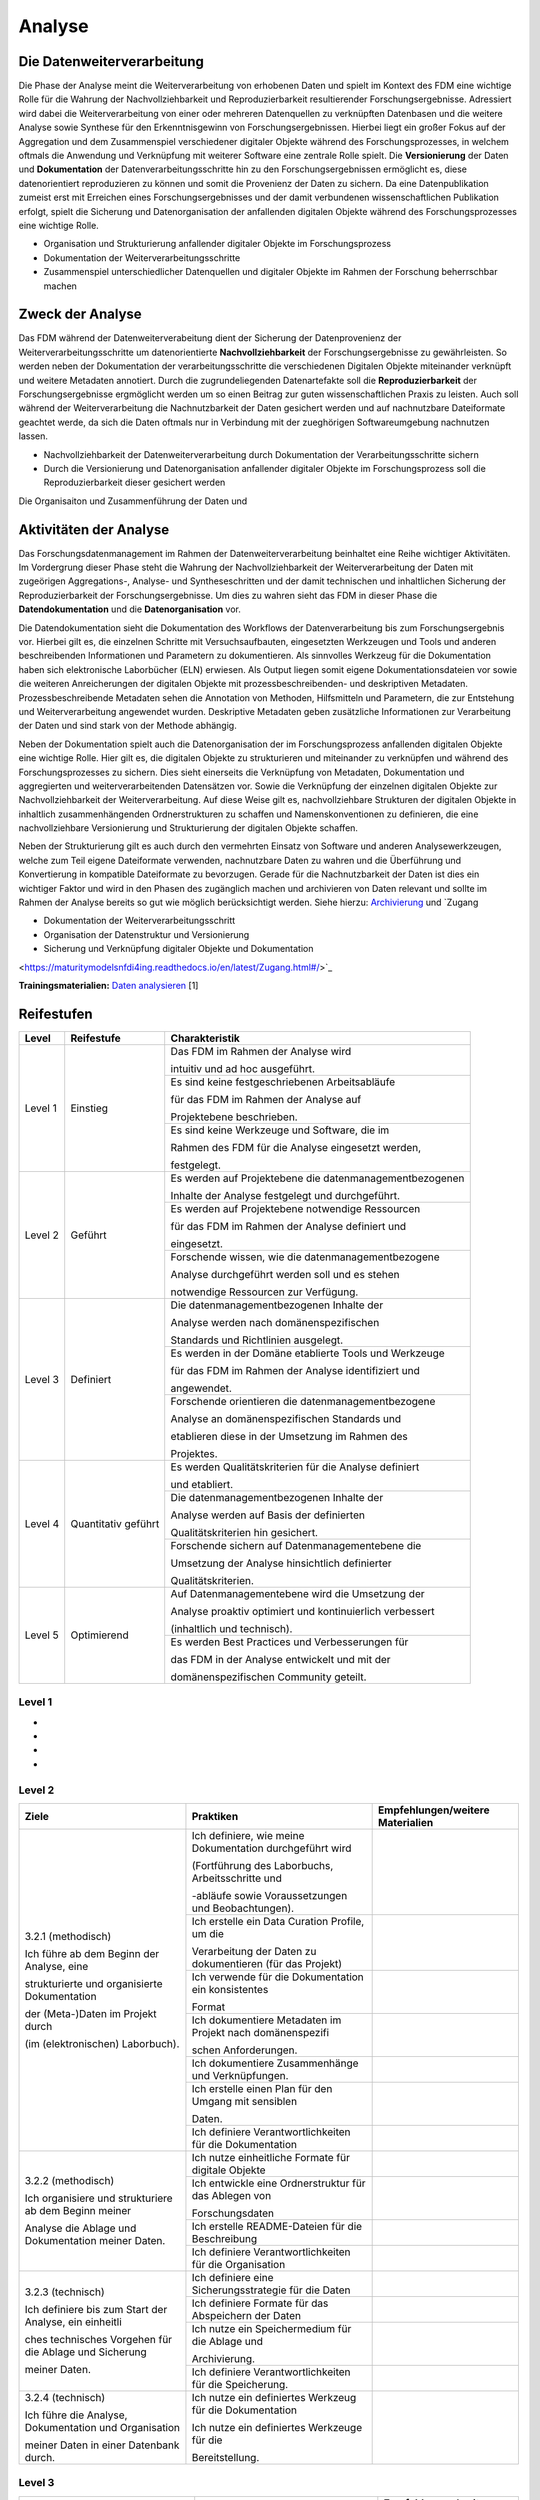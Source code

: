 .. _Analyse:


#########
Analyse
#########


*************************
Die Datenweiterverarbeitung
*************************
Die Phase der Analyse meint die Weiterverarbeitung von erhobenen Daten und spielt im Kontext des FDM eine wichtige Rolle für die Wahrung der Nachvollziehbarkeit und Reproduzierbarkeit resultierender Forschungsergebnisse. Adressiert wird dabei die Weiterverarbeitung von einer oder mehreren Datenquellen zu verknüpften Datenbasen und die weitere Analyse sowie Synthese für den Erkenntnisgewinn von Forschungsergebnissen. Hierbei liegt ein großer Fokus auf der Aggregation und dem Zusammenspiel verschiedener digitaler Objekte während des Forschungsprozesses, in welchem oftmals die Anwendung und Verknüpfung mit weiterer Software eine zentrale Rolle spielt. Die **Versionierung** der Daten und **Dokumentation** der Datenverarbeitungsschritte hin zu den Forschungsergebnissen ermöglicht es, diese datenorientiert reproduzieren zu können und somit die Provenienz der Daten zu sichern. Da eine Datenpublikation zumeist erst mit Erreichen eines Forschungsergebnisses und der damit verbundenen wissenschaftlichen Publikation erfolgt, spielt die Sicherung und Datenorganisation der anfallenden digitalen Objekte während des Forschungsprozesses eine wichtige Rolle.

* Organisation und Strukturierung anfallender digitaler Objekte im Forschungsprozess
* Dokumentation der Weiterverarbeitungsschritte 
* Zusammenspiel unterschiedlicher Datenquellen und digitaler Objekte im Rahmen der Forschung beherrschbar machen


*************************
Zweck der Analyse
*************************
Das FDM während der Datenweiterverabeitung dient der Sicherung der Datenprovenienz der Weiterverarbeitungsschritte um datenorientierte **Nachvollziehbarkeit** der Forschungsergebnisse zu gewährleisten. So werden neben der Dokumentation der verarbeitungsschritte die verschiedenen Digitalen Objekte miteinander verknüpft und weitere Metadaten annotiert. Durch die zugrundeliegenden Datenartefakte soll die **Reproduzierbarkeit** der Forschungsergebnisse ergmöglicht werden um so einen Beitrag zur guten wissenschaftlichen Praxis zu leisten. Auch soll während der Weiterverarbeitung die Nachnutzbarkeit der Daten gesichert werden und auf nachnutzbare Dateiformate geachtet werde, da sich die Daten oftmals nur in Verbindung mit der zueghörigen Softwareumgebung nachnutzen lassen.  

* Nachvollziehbarkeit der Datenweiterverarbeitung durch Dokumentation der Verarbeitungsschritte sichern 
* Durch die Versionierung und Datenorganisation anfallender digitaler Objekte im Forschungsprozess soll die Reproduzierbarkeit dieser gesichert werden

Die Organisaiton und Zusammenführung der Daten und

*******************************
Aktivitäten der Analyse
*******************************
Das Forschungsdatenmanagement im Rahmen der Datenweiterverarbeitung beinhaltet eine Reihe wichtiger Aktivitäten. Im Vordergrung dieser Phase steht die Wahrung der Nachvollziehbarkeit der Weiterverarbeitung der Daten mit zugeörigen Aggregations-, Analyse- und Syntheseschritten und der damit technischen und inhaltlichen Sicherung der Reproduzierbarkeit der Forschungsergebnisse. Um dies zu wahren sieht das FDM in dieser Phase die **Datendokumentation** und die **Datenorganisation** vor. 

Die Datendokumentation sieht die Dokumentation des Workflows der Datenverarbeitung bis zum Forschungsergebnis vor. Hierbei gilt es, die einzelnen Schritte mit Versuchsaufbauten, eingesetzten Werkzeugen und Tools und anderen beschreibenden Informationen und Parametern zu dokumentieren. Als sinnvolles Werkzeug für die Dokumentation haben sich elektronische Laborbücher (ELN) erwiesen. Als Output liegen somit eigene Dokumentationsdateien vor sowie die weiteren Anreicherungen der digitalen Objekte mit prozessbeschreibenden- und deskriptiven Metadaten. Prozessbeschreibende Metadaten sehen die Annotation von Methoden, Hilfsmitteln und Parametern, die zur Entstehung und Weiterverarbeitung angewendet wurden. Deskriptive Metadaten geben zusätzliche Informationen zur Verarbeitung der Daten und sind stark von der Methode abhängig.

Neben der Dokumentation spielt auch die Datenorganisation der im Forschungsprozess anfallenden digitalen Objekte eine wichtige Rolle. Hier gilt es, die digitalen Objekte zu strukturieren und miteinander zu verknüpfen und während des Forschungsprozesses zu sichern. Dies sieht einerseits die Verknüpfung von Metadaten, Dokumentation und aggregierten und weiterverarbeitenden Datensätzen vor. Sowie die Verknüpfung der einzelnen digitalen Objekte zur Nachvollziehbarkeit der Weiterverarbeitung. Auf diese Weise gilt es, nachvollziehbare Strukturen der digitalen Objekte in inhaltlich zusammenhängenden Ordnerstrukturen zu schaffen und Namenskonventionen zu definieren, die eine nachvollziehbare Versionierung und Strukturierung der digitalen Objekte schaffen.

Neben der Strukturierung gilt es auch durch den vermehrten Einsatz von Software und anderen Analysewerkzeugen, welche zum Teil eigene Dateiformate verwenden, nachnutzbare Daten zu wahren und die Überführung und Konvertierung in kompatible Dateiformate zu bevorzugen. Gerade für die Nachnutzbarkeit der Daten ist dies ein wichtiger Faktor und wird in den Phasen des zugänglich machen und archivieren von Daten relevant und sollte im Rahmen der Analyse bereits so gut wie möglich berücksichtigt werden. 
Siehe hierzu: `Archivierung <https://maturitymodelsnfdi4ing.readthedocs.io/en/latest/Archivierung.html>`_ und `Zugang 

* Dokumentation der Weiterverarbeitungsschritt
* Organisation der Datenstruktur und Versionierung
* Sicherung und Verknüpfung digitaler Objekte und Dokumentation


<https://maturitymodelsnfdi4ing.readthedocs.io/en/latest/Zugang.html#/>`_ 




**Trainingsmaterialien:** `Daten analysieren <https://nfdi4ing.pages.rwth-aachen.de/education/education-pages/main/html_slides/startpage.html#/>`_ [1]

************
Reifestufen
************

+-------------------------------------------------------+----------------------------------------------------------+---------------------------------------------------------+
| Level                                                 | Reifestufe                                               | Charakteristik                                          |
+=======================================================+==========================================================+=========================================================+
| Level 1                                               | Einstieg                                                 | Das FDM im Rahmen der Analyse wird                      |
|                                                       |                                                          |                                                         |
|                                                       |                                                          | intuitiv und ad hoc ausgeführt.                         |
|                                                       |                                                          +---------------------------------------------------------+
|                                                       |                                                          | Es sind keine festgeschriebenen Arbeitsabläufe          |
|                                                       |                                                          |                                                         |
|                                                       |                                                          | für das FDM im Rahmen der Analyse auf                   |
|                                                       |                                                          |                                                         |
|                                                       |                                                          | Projektebene beschrieben.                               |
|                                                       |                                                          +---------------------------------------------------------+
|                                                       |                                                          | Es sind keine Werkzeuge und Software, die im            |
|                                                       |                                                          |                                                         |
|                                                       |                                                          | Rahmen des FDM für die Analyse eingesetzt werden,       |
|                                                       |                                                          |                                                         |
|                                                       |                                                          | festgelegt.                                             |
+-------------------------------------------------------+----------------------------------------------------------+---------------------------------------------------------+
| Level 2                                               | Geführt                                                  | Es werden auf Projektebene die datenmanagementbezogenen |
|                                                       |                                                          |                                                         |
|                                                       |                                                          | Inhalte der Analyse festgelegt und durchgeführt.        |
|                                                       |                                                          +---------------------------------------------------------+
|                                                       |                                                          | Es werden auf Projektebene notwendige Ressourcen        |
|                                                       |                                                          |                                                         |
|                                                       |                                                          | für das FDM im Rahmen der Analyse definiert und         |
|                                                       |                                                          |                                                         |
|                                                       |                                                          | eingesetzt.                                             |
|                                                       |                                                          +---------------------------------------------------------+
|                                                       |                                                          | Forschende wissen, wie die datenmanagementbezogene      |
|                                                       |                                                          |                                                         |
|                                                       |                                                          | Analyse durchgeführt werden soll und es stehen          |
|                                                       |                                                          |                                                         |
|                                                       |                                                          | notwendige Ressourcen zur Verfügung.                    |
+-------------------------------------------------------+----------------------------------------------------------+---------------------------------------------------------+
| Level 3                                               | Definiert                                                | Die datenmanagementbezogenen Inhalte der                |
|                                                       |                                                          |                                                         |
|                                                       |                                                          | Analyse werden nach domänenspezifischen                 |
|                                                       |                                                          |                                                         |
|                                                       |                                                          | Standards und Richtlinien ausgelegt.                    |
|                                                       |                                                          +---------------------------------------------------------+
|                                                       |                                                          | Es werden in der Domäne etablierte Tools und Werkzeuge  |
|                                                       |                                                          |                                                         |
|                                                       |                                                          | für das FDM im Rahmen der Analyse identifiziert und     |
|                                                       |                                                          |                                                         |
|                                                       |                                                          | angewendet.                                             |
|                                                       |                                                          +---------------------------------------------------------+
|                                                       |                                                          | Forschende orientieren die datenmanagementbezogene      |
|                                                       |                                                          |                                                         |
|                                                       |                                                          | Analyse an domänenspezifischen Standards und            |
|                                                       |                                                          |                                                         |
|                                                       |                                                          | etablieren diese in der Umsetzung im Rahmen des         |
|                                                       |                                                          |                                                         |
|                                                       |                                                          | Projektes.                                              |
+-------------------------------------------------------+----------------------------------------------------------+---------------------------------------------------------+
| Level 4                                               | Quantitativ geführt                                      | Es werden Qualitätskriterien für die Analyse definiert  |
|                                                       |                                                          |                                                         |
|                                                       |                                                          | und etabliert.                                          |
|                                                       |                                                          +---------------------------------------------------------+
|                                                       |                                                          | Die datenmanagementbezogenen Inhalte der                |
|                                                       |                                                          |                                                         |
|                                                       |                                                          | Analyse werden auf Basis der definierten                |
|                                                       |                                                          |                                                         |
|                                                       |                                                          | Qualitätskriterien hin gesichert.                       |
|                                                       |                                                          +---------------------------------------------------------+
|                                                       |                                                          | Forschende sichern auf Datenmanagementebene die         |
|                                                       |                                                          |                                                         |
|                                                       |                                                          | Umsetzung der Analyse hinsichtlich definierter          |
|                                                       |                                                          |                                                         |
|                                                       |                                                          | Qualitätskriterien.                                     |
+-------------------------------------------------------+----------------------------------------------------------+---------------------------------------------------------+
| Level 5                                               | Optimierend                                              | Auf Datenmanagementebene wird die Umsetzung der         |
|                                                       |                                                          |                                                         |
|                                                       |                                                          | Analyse proaktiv optimiert und kontinuierlich verbessert|
|                                                       |                                                          |                                                         |
|                                                       |                                                          | (inhaltlich und technisch).                             |
|                                                       |                                                          +---------------------------------------------------------+
|                                                       |                                                          | Es werden Best Practices und Verbesserungen für         |
|                                                       |                                                          |                                                         |
|                                                       |                                                          | das FDM in der Analyse entwickelt und mit der           |
|                                                       |                                                          |                                                         |
|                                                       |                                                          | domänenspezifischen Community geteilt.                  |
+-------------------------------------------------------+----------------------------------------------------------+---------------------------------------------------------+


=========
Level 1
=========
*
*
*
*

=========
Level 2 
=========

+-------------------------------------------------------+----------------------------------------------------------+-----------------------------------------------------------------------------------------------------------------------------------------------+
| Ziele                                                 | Praktiken                                                | Empfehlungen/weitere Materialien                                                                                                              |
+=======================================================+==========================================================+===============================================================================================================================================+
| 3.2.1 (methodisch)                                    | Ich definiere, wie meine Dokumentation durchgeführt wird |                                                                                                                                               |
|                                                       |                                                          |                                                                                                                                               |
| Ich führe ab dem Beginn der Analyse, eine             | (Fortführung des Laborbuchs, Arbeitsschritte und         |                                                                                                                                               |
|                                                       |                                                          |                                                                                                                                               |
| strukturierte und organisierte Dokumentation          | -abläufe sowie Voraussetzungen und Beobachtungen).       |                                                                                                                                               |
|                                                       |                                                          |                                                                                                                                               |
| der (Meta-)Daten im Projekt durch                     |                                                          |                                                                                                                                               |
|                                                       |                                                          |                                                                                                                                               |
| (im (elektronischen) Laborbuch).                      +----------------------------------------------------------+-----------------------------------------------------------------------------------------------------------------------------------------------+
|                                                       | Ich erstelle ein Data Curation Profile, um die           |                                                                                                                                               |
|                                                       |                                                          |                                                                                                                                               |
|                                                       | Verarbeitung der Daten zu dokumentieren (für das Projekt)|                                                                                                                                               |
|                                                       +----------------------------------------------------------+-----------------------------------------------------------------------------------------------------------------------------------------------+
|                                                       | Ich verwende für die Dokumentation ein konsistentes      |                                                                                                                                               |
|                                                       |                                                          |                                                                                                                                               |
|                                                       | Format                                                   |                                                                                                                                               |
|                                                       +----------------------------------------------------------+-----------------------------------------------------------------------------------------------------------------------------------------------+
|                                                       | Ich dokumentiere Metadaten im Projekt nach domänenspezifi|                                                                                                                                               |
|                                                       |                                                          |                                                                                                                                               |
|                                                       | schen Anforderungen.                                     |                                                                                                                                               |
|                                                       +----------------------------------------------------------+-----------------------------------------------------------------------------------------------------------------------------------------------+
|                                                       | Ich dokumentiere Zusammenhänge und Verknüpfungen.        |                                                                                                                                               |
|                                                       |                                                          |                                                                                                                                               |
|                                                       +----------------------------------------------------------+-----------------------------------------------------------------------------------------------------------------------------------------------+
|                                                       | Ich erstelle einen Plan für den Umgang mit sensiblen     |                                                                                                                                               |
|                                                       |                                                          |                                                                                                                                               |
|                                                       | Daten.                                                   |                                                                                                                                               |
|                                                       |                                                          |                                                                                                                                               |
|                                                       +----------------------------------------------------------+-----------------------------------------------------------------------------------------------------------------------------------------------+
|                                                       | Ich definiere Verantwortlichkeiten für die Dokumentation |                                                                                                                                               |
|                                                       |                                                          |                                                                                                                                               |
+-------------------------------------------------------+----------------------------------------------------------+-----------------------------------------------------------------------------------------------------------------------------------------------+
| 3.2.2 (methodisch)                                    | Ich nutze einheitliche Formate für digitale Objekte      |                                                                                                                                               |
|                                                       +----------------------------------------------------------+-----------------------------------------------------------------------------------------------------------------------------------------------+
| Ich organisiere und strukturiere ab dem Beginn meiner | Ich entwickle eine Ordnerstruktur für das Ablegen von    |                                                                                                                                               |
|                                                       |                                                          |                                                                                                                                               |
| Analyse die Ablage und Dokumentation meiner Daten.    | Forschungsdaten                                          |                                                                                                                                               |
|                                                       +----------------------------------------------------------+-----------------------------------------------------------------------------------------------------------------------------------------------+
|                                                       | Ich erstelle README-Dateien für die Beschreibung         |                                                                                                                                               |
|                                                       |                                                          |                                                                                                                                               |
|                                                       +----------------------------------------------------------+-----------------------------------------------------------------------------------------------------------------------------------------------+
|                                                       | Ich definiere Verantwortlichkeiten für die Organisation  |                                                                                                                                               |
|                                                       |                                                          |                                                                                                                                               |
+-------------------------------------------------------+----------------------------------------------------------+-----------------------------------------------------------------------------------------------------------------------------------------------+
| 3.2.3 (technisch)                                     | Ich definiere eine Sicherungsstrategie für die Daten     |                                                                                                                                               |
|                                                       +----------------------------------------------------------+-----------------------------------------------------------------------------------------------------------------------------------------------+
| Ich definiere bis zum Start der Analyse, ein einheitli| Ich definiere Formate für das Abspeichern der Daten      |                                                                                                                                               |
|                                                       |                                                          |                                                                                                                                               |
| ches technisches Vorgehen für die Ablage und Sicherung|                                                          |                                                                                                                                               |
|                                                       |                                                          |                                                                                                                                               |
| meiner Daten.                                         |                                                          |                                                                                                                                               |
|                                                       |                                                          |                                                                                                                                               |
|                                                       +----------------------------------------------------------+-----------------------------------------------------------------------------------------------------------------------------------------------+
|                                                       | Ich nutze ein Speichermedium für die Ablage und          |                                                                                                                                               |
|                                                       |                                                          |                                                                                                                                               |
|                                                       | Archivierung.                                            |                                                                                                                                               |
|                                                       |                                                          |                                                                                                                                               |
|                                                       +----------------------------------------------------------+-----------------------------------------------------------------------------------------------------------------------------------------------+
|                                                       | Ich definiere Verantwortlichkeiten für die Speicherung.  |                                                                                                                                               |
|                                                       |                                                          |                                                                                                                                               |
+-------------------------------------------------------+----------------------------------------------------------+-----------------------------------------------------------------------------------------------------------------------------------------------+
| 3.2.4 (technisch)                                     | Ich nutze ein definiertes Werkzeug für die Dokumentation |                                                                                                                                               |
|                                                       |                                                          |                                                                                                                                               |
| Ich führe die Analyse, Dokumentation und Organisation | Ich nutze ein definiertes Werkzeuge für die              |                                                                                                                                               |
|                                                       |                                                          |                                                                                                                                               |
| meiner Daten in einer Datenbank durch.                | Bereitstellung.                                          |                                                                                                                                               |
|                                                       |                                                          |                                                                                                                                               |
+-------------------------------------------------------+----------------------------------------------------------+-----------------------------------------------------------------------------------------------------------------------------------------------+



========
Level 3
========

+-------------------------------------------------------+----------------------------------------------------------+-----------------------------------------------------------------------------------------------------------------------------------------------+
| Ziele                                                 | Praktiken                                                | Empfehlungen/weitere Materialien                                                                                                              |
+=======================================================+==========================================================+===============================================================================================================================================+
| 3.3.1 (methodisch)                                    | Ich identifiziere Vorgaben und Standards aus der Domäne  |                                                                                                                                               |
|                                                       |                                                          |                                                                                                                                               |
|                                                       |                                                          |                                                                                                                                               |
|                                                       |                                                          |                                                                                                                                               |
| Ich führe ab dem Beginn der Analyse, eine             | oder Community im Kontext der Analyse.                   |                                                                                                                                               |
|                                                       |                                                          |                                                                                                                                               |
|                                                       |                                                          |                                                                                                                                               |
|                                                       |                                                          |                                                                                                                                               |
| strukturierte und organisierte Dokumentation der      |                                                          |                                                                                                                                               |
|                                                       |                                                          |                                                                                                                                               |
|                                                       |                                                          |                                                                                                                                               |
|                                                       |                                                          |                                                                                                                                               |
| (Meta-)Daten nach domänen- oder communityspezifischen |                                                          |                                                                                                                                               |
|                                                       |                                                          |                                                                                                                                               |
|                                                       |                                                          |                                                                                                                                               |
|                                                       |                                                          |                                                                                                                                               |
| Standards durch (im (elektronischen) Laborbuch).      |                                                          |                                                                                                                                               |
|                                                       |                                                          |                                                                                                                                               |
|                                                       +----------------------------------------------------------+-----------------------------------------------------------------------------------------------------------------------------------------------+
|                                                       | Ich nutze eine Vorlage für die Erstellung eines Data     |                                                                                                                                               |
|                                                       |                                                          |                                                                                                                                               |
|                                                       |                                                          |                                                                                                                                               |
|                                                       |                                                          |                                                                                                                                               |
|                                                       | Curation Profiles, um die Verarbeitung der Daten zu      |                                                                                                                                               |
|                                                       |                                                          |                                                                                                                                               |
|                                                       |                                                          |                                                                                                                                               |
|                                                       |                                                          |                                                                                                                                               |
|                                                       | dokumentieren.                                           |                                                                                                                                               |
|                                                       |                                                          |                                                                                                                                               |
|                                                       +----------------------------------------------------------+-----------------------------------------------------------------------------------------------------------------------------------------------+
|                                                       | Ich verwende für die Dokumentation ein standardisiertes  |                                                                                                                                               |
|                                                       |                                                          |                                                                                                                                               |
|                                                       |                                                          |                                                                                                                                               |
|                                                       |                                                          |                                                                                                                                               |
|                                                       | Vokabular.                                               |                                                                                                                                               |
|                                                       |                                                          |                                                                                                                                               |
|                                                       +----------------------------------------------------------+-----------------------------------------------------------------------------------------------------------------------------------------------+
|                                                       | Ich dokumentiere Metadaten im Projekt nach domänen- oder |                                                                                                                                               |
|                                                       |                                                          |                                                                                                                                               |
|                                                       |                                                          |                                                                                                                                               |
|                                                       |                                                          |                                                                                                                                               |
|                                                       | communityspezifischen Standards (bezogen auf Analyse).   |                                                                                                                                               |
|                                                       |                                                          |                                                                                                                                               |
|                                                       +----------------------------------------------------------+-----------------------------------------------------------------------------------------------------------------------------------------------+
|                                                       | Ich nutze einen in der Domäne oder Community             |                                                                                                                                               |
|                                                       |                                                          |                                                                                                                                               |
|                                                       |                                                          |                                                                                                                                               |
|                                                       |                                                          |                                                                                                                                               |
|                                                       | standardisierten Plan für den Umgang mit sensiblen Daten |                                                                                                                                               |
|                                                       |                                                          |                                                                                                                                               |
|                                                       |                                                          |                                                                                                                                               |
|                                                       |                                                          |                                                                                                                                               |
|                                                       | im Projekt (oder beziehe Standards bestmöglich mit ein). |                                                                                                                                               |
|                                                       |                                                          |                                                                                                                                               |
+-------------------------------------------------------+----------------------------------------------------------+-----------------------------------------------------------------------------------------------------------------------------------------------+
| 3.3.2 (methodisch)                                    | Ich nutze in der Domäne oder Community etablierte Formate|                                                                                                                                               |
|                                                       |                                                          |                                                                                                                                               |
|                                                       |                                                          |                                                                                                                                               |
|                                                       |                                                          |                                                                                                                                               |
| Ich organisiere und strukturiere ab dem Beginn der    | für digitale Objekte, (Meta-)Daten und                   |                                                                                                                                               |
|                                                       |                                                          |                                                                                                                                               |
|                                                       |                                                          |                                                                                                                                               |
|                                                       |                                                          |                                                                                                                                               |
| Analyse, meine digitalen Objekte, (Meta-)Daten und    | Forschungsergebnisse im Projekt.                         |                                                                                                                                               |
|                                                       |                                                          |                                                                                                                                               |
|                                                       |                                                          |                                                                                                                                               |
|                                                       |                                                          |                                                                                                                                               |
| Forschungsergebnisse im Projekt nach domänen- oder    |                                                          |                                                                                                                                               |
|                                                       |                                                          |                                                                                                                                               |
|                                                       |                                                          |                                                                                                                                               |
|                                                       |                                                          |                                                                                                                                               |
| communityspezifischen Standards.                      |                                                          |                                                                                                                                               |
|                                                       |                                                          |                                                                                                                                               |
|                                                       +----------------------------------------------------------+-----------------------------------------------------------------------------------------------------------------------------------------------+
|                                                       | Ich richte meine Beschreibung der Datenorganisation nach |                                                                                                                                               |
|                                                       |                                                          |                                                                                                                                               |
|                                                       |                                                          |                                                                                                                                               |
|                                                       |                                                          |                                                                                                                                               |
|                                                       | domänen- oder communityspezifische Standards aus (README-|                                                                                                                                               |
|                                                       |                                                          |                                                                                                                                               |
|                                                       |                                                          |                                                                                                                                               |
|                                                       |                                                          |                                                                                                                                               |
|                                                       | Datei-Vorlagen).                                         |                                                                                                                                               |
|                                                       |                                                          |                                                                                                                                               |
+-------------------------------------------------------+----------------------------------------------------------+-----------------------------------------------------------------------------------------------------------------------------------------------+
| 3.3.3 (technisch)                                     | Ich definiere standardisierte und offene Formate für das |                                                                                                                                               |
|                                                       |                                                          |                                                                                                                                               |
|                                                       |                                                          |                                                                                                                                               |
|                                                       |                                                          |                                                                                                                                               |
| Ich nutze bis zum Start der Analyse, ein in der Domäne| Abspeichern der (Meta-)Daten, die in der Domäne oder     |                                                                                                                                               |
|                                                       |                                                          |                                                                                                                                               |
|                                                       |                                                          |                                                                                                                                               |
|                                                       |                                                          |                                                                                                                                               |
| oder Community standardisiertes Konzept für die       | Community etabliert sind (hinsichtlich der               |                                                                                                                                               |
|                                                       |                                                          |                                                                                                                                               |
|                                                       |                                                          |                                                                                                                                               |
|                                                       |                                                          |                                                                                                                                               |
| Speicherung der im Projekt anfallenden Daten.         | Weiterverarbeitung).                                     |                                                                                                                                               |
|                                                       |                                                          |                                                                                                                                               |
|                                                       +----------------------------------------------------------+-----------------------------------------------------------------------------------------------------------------------------------------------+
|                                                       | Ich nutze ein Speichermedium für die Ablage und den      |                                                                                                                                               |
|                                                       |                                                          |                                                                                                                                               |
|                                                       |                                                          |                                                                                                                                               |
|                                                       |                                                          |                                                                                                                                               |
|                                                       | Zugriff auf meine Daten im Projekt, das in der Domäne    |                                                                                                                                               |
|                                                       |                                                          |                                                                                                                                               |
|                                                       |                                                          |                                                                                                                                               |
|                                                       |                                                          |                                                                                                                                               |
|                                                       | oder Community etabliert ist (oder Standards einbezieht).|                                                                                                                                               |
|                                                       |                                                          |                                                                                                                                               |
+-------------------------------------------------------+----------------------------------------------------------+-----------------------------------------------------------------------------------------------------------------------------------------------+
| 3.3.4 (technisch)                                     | Ich nutze für die Dokumentation ein domänen- oder        |                                                                                                                                               |
|                                                       |                                                          |                                                                                                                                               |
|                                                       |                                                          |                                                                                                                                               |
|                                                       |                                                          |                                                                                                                                               |
| Ich führe die Analyse, Dokumentation und Organisation | communityspezifisches Workflow-Werkzeug (Workflow-       |                                                                                                                                               |
|                                                       |                                                          |                                                                                                                                               |
|                                                       |                                                          |                                                                                                                                               |
|                                                       |                                                          |                                                                                                                                               |
| ab Beginn der Analyse mit Werkzeugen und Ressourcen   | Software/-Hardware; Arbeitsschritte und -abläufe, Tools  |                                                                                                                                               |
|                                                       |                                                          |                                                                                                                                               |
|                                                       |                                                          |                                                                                                                                               |
|                                                       |                                                          |                                                                                                                                               |
| durch, die in der Domäne oder Community etabliert sind| und Voraussetzungen).                                    |                                                                                                                                               |
|                                                       |                                                          |                                                                                                                                               |
|                                                       |                                                          |                                                                                                                                               |
|                                                       |                                                          |                                                                                                                                               |
| (Software/Hardware).                                  |                                                          |                                                                                                                                               |
|                                                       |                                                          |                                                                                                                                               |
|                                                       +----------------------------------------------------------+-----------------------------------------------------------------------------------------------------------------------------------------------+
|                                                       | Ich nutze ein Werkzeuge für die Be- und Verarbeitung der |                                                                                                                                               |
|                                                       |                                                          |                                                                                                                                               |
|                                                       |                                                          |                                                                                                                                               |
|                                                       |                                                          |                                                                                                                                               |
|                                                       | (Meta-)Daten im Projekt, das in der Domäne oder Community|                                                                                                                                               |
|                                                       |                                                          |                                                                                                                                               |
|                                                       |                                                          |                                                                                                                                               |
|                                                       |                                                          |                                                                                                                                               |
|                                                       | etabliert ist (oder Standards einbezieht).               |                                                                                                                                               |
|                                                       |                                                          |                                                                                                                                               |
+-------------------------------------------------------+----------------------------------------------------------+-----------------------------------------------------------------------------------------------------------------------------------------------+


=========
Level 4
=========

+-------------------------------------------------------+----------------------------------------------------------+-----------------------------------------------------------------------------------------------------------------------------------------------+
| Ziele                                                 | Praktiken                                                | Empfehlungen/weitere Materialien                                                                                                              |
+=======================================================+==========================================================+===============================================================================================================================================+
| 3.4.1 (methodisch)                                    | Ich identifiziere und etabliere explizite                |                                                                                                                                               |
|                                                       |                                                          |                                                                                                                                               |
|                                                       |                                                          |                                                                                                                                               |
|                                                       |                                                          |                                                                                                                                               |
| Ich kenne bis zum Start der Analyse in der Domäne oder| Qualitätsdimensionen und -metriken, die innerhalb der    |                                                                                                                                               |
|                                                       |                                                          |                                                                                                                                               |
|                                                       |                                                          |                                                                                                                                               |
|                                                       |                                                          |                                                                                                                                               |
| Community etablierte Qualitätsziele und -kriterien für| Community ausgehandelt und anerkannt sind.               |                                                                                                                                               |
|                                                       |                                                          |                                                                                                                                               |
|                                                       |                                                          |                                                                                                                                               |
|                                                       |                                                          |                                                                                                                                               |
| die Qualitätsmessung der (Meta-)Daten und             |                                                          |                                                                                                                                               |
|                                                       |                                                          |                                                                                                                                               |
|                                                       |                                                          |                                                                                                                                               |
|                                                       |                                                          |                                                                                                                                               |
| Dokumentation, abhängig von der Forschungsmethode.    |                                                          |                                                                                                                                               |
|                                                       |                                                          |                                                                                                                                               |
|                                                       +----------------------------------------------------------+-----------------------------------------------------------------------------------------------------------------------------------------------+
|                                                       | Ich identifiziere (quantitative) Kriterien für die       |                                                                                                                                               |
|                                                       |                                                          |                                                                                                                                               |
|                                                       |                                                          |                                                                                                                                               |
|                                                       |                                                          |                                                                                                                                               |
|                                                       | Qualitätsmessung, um intrinsische und kontextuelle       |                                                                                                                                               |
|                                                       |                                                          |                                                                                                                                               |
|                                                       |                                                          |                                                                                                                                               |
|                                                       |                                                          |                                                                                                                                               |
|                                                       | Qualität zu gewährleisten (Inhalt, Vokabular, Format).   |                                                                                                                                               |
|                                                       |                                                          |                                                                                                                                               |
|                                                       +----------------------------------------------------------+-----------------------------------------------------------------------------------------------------------------------------------------------+
|                                                       | Ich identifiziere Kriterien und Ziele bezüglich korrekter|                                                                                                                                               |
|                                                       |                                                          |                                                                                                                                               |
|                                                       |                                                          |                                                                                                                                               |
|                                                       |                                                          |                                                                                                                                               |
|                                                       | Bedingungen, Anwendung sowie Implementierung der         |                                                                                                                                               |
|                                                       |                                                          |                                                                                                                                               |
|                                                       |                                                          |                                                                                                                                               |
|                                                       |                                                          |                                                                                                                                               |
|                                                       | Verfahren und Werkzeuge (Nutzung der Dokumentation/      |                                                                                                                                               |
|                                                       |                                                          |                                                                                                                                               |
|                                                       |                                                          |                                                                                                                                               |
|                                                       |                                                          |                                                                                                                                               |
|                                                       | Analyseplan; Nachvollziehbarkeit, Vollständigkeit).      |                                                                                                                                               |
|                                                       |                                                          |                                                                                                                                               |
|                                                       +----------------------------------------------------------+-----------------------------------------------------------------------------------------------------------------------------------------------+
|                                                       | Ich definiere Verantwortlichkeiten für die               |                                                                                                                                               |
|                                                       |                                                          |                                                                                                                                               |
|                                                       |                                                          |                                                                                                                                               |
|                                                       |                                                          |                                                                                                                                               |
|                                                       | Qualitätsprüfung der (Meta-)Daten und Dokumentation.     |                                                                                                                                               |
|                                                       |                                                          |                                                                                                                                               |
+-------------------------------------------------------+----------------------------------------------------------+-----------------------------------------------------------------------------------------------------------------------------------------------+
| 3.4.2 (technisch)                                     | Ich prüfe die (Meta-)Datenqualität anhand definierter    |                                                                                                                                               |
|                                                       |                                                          |                                                                                                                                               |
|                                                       |                                                          |                                                                                                                                               |
|                                                       |                                                          |                                                                                                                                               |
| Ich führe ab dem Start der Analyse die                | (quantitativer) Qualitätsdimensionen und -metriken       |                                                                                                                                               |
|                                                       |                                                          |                                                                                                                                               |
|                                                       |                                                          |                                                                                                                                               |
|                                                       |                                                          |                                                                                                                                               |
| Qualitätskontrolle der (Meta-)Daten anhand definierter| (kontextuell, representational).                         |                                                                                                                                               |
|                                                       |                                                          |                                                                                                                                               |
|                                                       |                                                          |                                                                                                                                               |
|                                                       |                                                          |                                                                                                                                               |
| Qualitätsmetriken durch.                              |                                                          |                                                                                                                                               |
|                                                       |                                                          |                                                                                                                                               |
|                                                       +----------------------------------------------------------+-----------------------------------------------------------------------------------------------------------------------------------------------+
|                                                       | Ich führe einen Qualitätskontrollprozess ein, um meine   |                                                                                                                                               |
|                                                       |                                                          |                                                                                                                                               |
|                                                       |                                                          |                                                                                                                                               |
|                                                       |                                                          |                                                                                                                                               |
|                                                       | Daten kontinuierlich zu prüfen (manuelle/automatisierte  |                                                                                                                                               |
|                                                       |                                                          |                                                                                                                                               |
|                                                       |                                                          |                                                                                                                                               |
|                                                       |                                                          |                                                                                                                                               |
|                                                       | Prüfung; Vollständigkeit, Interpretierbarkeit).          |                                                                                                                                               |
|                                                       |                                                          |                                                                                                                                               |
|                                                       +----------------------------------------------------------+-----------------------------------------------------------------------------------------------------------------------------------------------+
|                                                       | Ich führe die Qualitätskontrolle der (Meta-)Daten mit    |                                                                                                                                               |
|                                                       |                                                          |                                                                                                                                               |
|                                                       |                                                          |                                                                                                                                               |
|                                                       |                                                          |                                                                                                                                               |
|                                                       | ausgewählten Werkzeugen durch (Hard-/Software; Nutzung   |                                                                                                                                               |
|                                                       |                                                          |                                                                                                                                               |
|                                                       |                                                          |                                                                                                                                               |
|                                                       |                                                          |                                                                                                                                               |
|                                                       | originaler Verfahren und Werkzeuge; Skripte,             |                                                                                                                                               |
|                                                       |                                                          |                                                                                                                                               |
|                                                       | Checklisten).                                            |                                                                                                                                               |
+-------------------------------------------------------+----------------------------------------------------------+-----------------------------------------------------------------------------------------------------------------------------------------------+
| 3.4.3 (technisch)                                     | Ich prüfe anhand definierter Qualitätsdimensionen und    |                                                                                                                                               |
|                                                       |                                                          |                                                                                                                                               |
|                                                       |                                                          |                                                                                                                                               |
|                                                       |                                                          |                                                                                                                                               |
| Ich führe ab dem Start der Analyse die                | -metriken die Vollständigkeit und Nchvollziehbarkeit der |                                                                                                                                               |
|                                                       |                                                          |                                                                                                                                               |
|                                                       |                                                          |                                                                                                                                               |
|                                                       |                                                          |                                                                                                                                               |
| Qualitätskontrolle der Dokumentation anhand           | Dokumentation (Ordnungs- und Benennungsschema,           |                                                                                                                                               |
|                                                       |                                                          |                                                                                                                                               |
|                                                       |                                                          |                                                                                                                                               |
|                                                       |                                                          |                                                                                                                                               |
| definierter Qualitätsmetriken durch.                  | Vokabularien, README-Dateien; Verknüpfungen zwischen     |                                                                                                                                               |
|                                                       |                                                          |                                                                                                                                               |
|                                                       |                                                          |                                                                                                                                               |
|                                                       |                                                          |                                                                                                                                               |
|                                                       | Dokumentation, Daten und Ergebnissen).                   |                                                                                                                                               |
|                                                       |                                                          |                                                                                                                                               |
|                                                       +----------------------------------------------------------+-----------------------------------------------------------------------------------------------------------------------------------------------+
|                                                       | Ich prüfe anhand definierter Qualitätsdimensionen und    |                                                                                                                                               |
|                                                       |                                                          |                                                                                                                                               |
|                                                       |                                                          |                                                                                                                                               |
|                                                       |                                                          |                                                                                                                                               |
|                                                       | -metriken die Genauigkeit und Objektivität der           |                                                                                                                                               |
|                                                       |                                                          |                                                                                                                                               |
|                                                       |                                                          |                                                                                                                                               |
|                                                       |                                                          |                                                                                                                                               |
|                                                       | Dokumentation (Prüfung durch Experten; Verständlichkeit, |                                                                                                                                               |
|                                                       |                                                          |                                                                                                                                               |
|                                                       |                                                          |                                                                                                                                               |
|                                                       |                                                          |                                                                                                                                               |
|                                                       | Interpretationsfähigkeit).                               |                                                                                                                                               |
|                                                       |                                                          |                                                                                                                                               |
|                                                       +----------------------------------------------------------+-----------------------------------------------------------------------------------------------------------------------------------------------+
|                                                       | Ich führe die Qualitätskontrolle der Dokumentation mit   |                                                                                                                                               |
|                                                       |                                                          |                                                                                                                                               |
|                                                       |                                                          |                                                                                                                                               |
|                                                       |                                                          |                                                                                                                                               |
|                                                       | einem ausgewählten Werkzeug durch.                       |                                                                                                                                               |
|                                                       |                                                          |                                                                                                                                               |
+-------------------------------------------------------+----------------------------------------------------------+-----------------------------------------------------------------------------------------------------------------------------------------------+


=========
Level 5
=========

+-------------------------------------------------------+----------------------------------------------------------+-----------------------------------------------------------------------------------------------------------------------------------------------+
| Ziele                                                 | Praktiken                                                | Empfehlungen/weitere Materialien                                                                                                              |
+=======================================================+==========================================================+===============================================================================================================================================+
| 3.5.1 (methodisch)                                    | Ich teile meine neuesten Erkenntnisse und Wissen zu      |                                                                                                                                               |
|                                                       |                                                          |                                                                                                                                               |
|                                                       |                                                          |                                                                                                                                               |
|                                                       |                                                          |                                                                                                                                               |
| Ich trage aktiv zur Verbesserung von Methoden und     | Analysemethoden und -verfahren sowie der Dokumentation,  |                                                                                                                                               |
|                                                       |                                                          |                                                                                                                                               |
|                                                       |                                                          |                                                                                                                                               |
|                                                       |                                                          |                                                                                                                                               |
| Verfahren in der Domäne oder Community bei und tausche| Organisation und Sicherung von Daten in der Community    |                                                                                                                                               |
|                                                       |                                                          |                                                                                                                                               |
|                                                       |                                                          |                                                                                                                                               |
|                                                       |                                                          |                                                                                                                                               |
| mich mit dieser aus.                                  | (Sicherungsstrategien, Qualitätsmetriken; z.B.           |                                                                                                                                               |
|                                                       |                                                          |                                                                                                                                               |
|                                                       |                                                          |                                                                                                                                               |
|                                                       |                                                          |                                                                                                                                               |
|                                                       | Weiterentwicklung von Data Curation Profile Templates    |                                                                                                                                               |
|                                                       |                                                          |                                                                                                                                               |
|                                                       |                                                          |                                                                                                                                               |
|                                                       |                                                          |                                                                                                                                               |
|                                                       | oder Workflow-Software).                                 |                                                                                                                                               |
|                                                       |                                                          |                                                                                                                                               |
|                                                       +----------------------------------------------------------+-----------------------------------------------------------------------------------------------------------------------------------------------+
|                                                       | Ich verwende die neuesten Methoden und Verfahren der     |                                                                                                                                               |
|                                                       |                                                          |                                                                                                                                               |
|                                                       |                                                          |                                                                                                                                               |
|                                                       |                                                          |                                                                                                                                               |
|                                                       | Domäne oder Community für die Analyse.                   |                                                                                                                                               |
|                                                       |                                                          |                                                                                                                                               |
+-------------------------------------------------------+----------------------------------------------------------+-----------------------------------------------------------------------------------------------------------------------------------------------+
| 3.5.2 (methodisch)                                    | Ich beteilige mich an der Entwicklung von Standards und  |                                                                                                                                               |
|                                                       |                                                          |                                                                                                                                               |
|                                                       |                                                          |                                                                                                                                               |
|                                                       |                                                          |                                                                                                                                               |
| Ich entwickle neue Standards und Best-Practices in der| Best-Practices in der Domäne oder Community              |                                                                                                                                               |
|                                                       |                                                          |                                                                                                                                               |
|                                                       |                                                          |                                                                                                                                               |
|                                                       |                                                          |                                                                                                                                               |
| Community mit.                                        | (Metadatenstandards, Vokabulare, Organisation/Struktur   |                                                                                                                                               |
|                                                       |                                                          |                                                                                                                                               |
|                                                       |                                                          |                                                                                                                                               |
|                                                       |                                                          |                                                                                                                                               |
|                                                       | von Daten).                                              |                                                                                                                                               |
|                                                       |                                                          |                                                                                                                                               |
|                                                       +----------------------------------------------------------+-----------------------------------------------------------------------------------------------------------------------------------------------+
|                                                       | Ich nutze die aktuellsten Standards und Best-Practices in|                                                                                                                                               |
|                                                       |                                                          |                                                                                                                                               |
|                                                       |                                                          |                                                                                                                                               |
|                                                       |                                                          |                                                                                                                                               |
|                                                       | der Domäne oder Community.                               |                                                                                                                                               |
|                                                       |                                                          |                                                                                                                                               |
+-------------------------------------------------------+----------------------------------------------------------+-----------------------------------------------------------------------------------------------------------------------------------------------+


*************
Checkliste
*************


***************************
Weiterführende Materialien
***************************
=========
Referenzen
========= 
[1] Diese Trainingmaterialien sind entstanden im Rahmen der `NFDI4Ing Special Interest Group RDM Training & Education <https://nfdi4ing.de/special-interest-groups-sig/training-education/>`_. 

